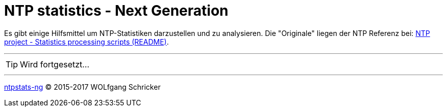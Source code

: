 = NTP statistics - Next Generation
:icons:         font
:linkattrs:
:toc:           macro
:toc-title:     Inhalt

toc::[]

Es gibt einige Hilfsmittel um NTP-Statistiken darzustellen und zu analysieren.
Die "Originale" liegen der NTP Referenz bei: xref:A-Bookmarks.adoc#bookmark_ntp_project_scripts_stats[NTP project - Statistics processing scripts (README)].

---

TIP: Wird fortgesetzt...

---

link:README.adoc[ntpstats-ng] (C) 2015-2017 WOLfgang Schricker

// End of ntpstats-ng/doc/de/doc/NTPstats-NG.adoc
